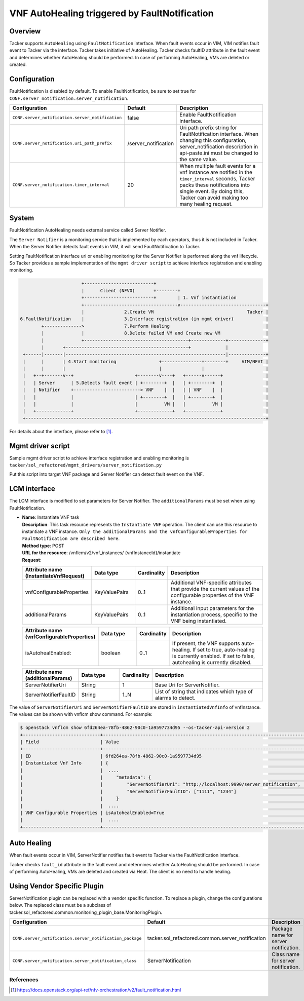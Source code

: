 ==============================================
VNF AutoHealing triggered by FaultNotification
==============================================

Overview
--------

Tacker supports ``AutoHealing`` using ``FaultNotification`` interface.
When fault events occur in VIM, VIM notifies fault event to Tacker via
the interface. Tacker takes initiative of AutoHealing. Tacker checks
faultID attribute in the fault event and determines whether
AutoHealing should be performed. In case of performing AutoHealing,
VMs are deleted or created.

Configuration
-------------

FaultNotification is disabled by default.
To enable FaultNotification, be sure to set true for
``CONF.server_notification.server_notification``.

.. list-table::
  :header-rows: 1
  :widths: 20 10 40

  * - Configuration
    - Default
    - Description
  * - ``CONF.server_notification.server_notification``
    - false
    - Enable FaultNotification interface.
  * - ``CONF.server_notification.uri_path_prefix``
    - /server_notification
    - Uri path prefix string for FaultNotification interface.
      When changing this configuration,
      server_notification description in api-paste.ini
      must be changed to the same value.
  * - ``CONF.server_notification.timer_interval``
    - 20
    - When multiple fault events for a vnf instance are
      notified in the ``timer_interval`` seconds,
      Tacker packs these notifications into single event.
      By doing this, Tacker can avoid making too many healing request.

System
------

FaultNotification AutoHealing needs external service called
Server Notifier.

The ``Server Notifier`` is a monitoring service that is implemented
by each operators, thus it is not included in Tacker.
When the Server Notifier detects fault events in VIM, it will send
FaultNotification to Tacker.

Setting FaultNotification interface uri or enabling monitoring
for the Server Notifier is performed along the vnf lifecycle.
So Tacker provides a sample implementation of the ``mgmt driver script``
to achieve interface registration and enabling monitoring.

.. code-block:: console

                            +--------------------------+
                            |      Client (NFVO)       +--------+
                            +--------------------------+        | 1. Vnf instantiation
                            +-----------------------------------v--------------------------------+
                            |               2.Create VM                                   Tacker |
     6.FaultNotification    |               3.Interface registration (in mgmt driver)            |
             +-------------->               7.Perform Healing                                    |
             |              |               8.Delete failed VM and Create new VM                 |
             |              +---------------------------------------+-------------+--------------+
             |       +----------------------------------------------+             |
      +------|-------|------------------------------------------------------------|--------------+
      |      |       | 4.Start monitoring                +---------------+--------+     VIM/NFVI |
      |      |       |                                   |               |                       |
      |   +--+-------v--+                       +--------v----+   +------v------+                |
      |   | Server      | 5.Detects fault event | +--------+  |   | +--------+  |                |
      |   | Notifier    +-------------------------> VNF    |  |   | | VNF    |  |                |
      |   |             |                       | +--------+  |   | +--------+  |                |
      |   |             |                       |          VM |   |          VM |                |
      |   +-------------+                       +-------------+   +-------------+                |
      +------------------------------------------------------------------------------------------+

For details about the interface,
please refer to [#fault_notification_apiref]_.

Mgmt driver script
------------------

Sample mgmt driver script to achieve
interface registration and enabling monitoring is
``tacker/sol_refactored/mgmt_drivers/server_notification.py``

Put this script into target VNF package and Server Notifier
can detect fault event on the VNF.

LCM interface
-------------

The LCM interface is modified to set parameters for Server Notifier.
The ``additionalParams`` must be set when using FaultNotification.

* | **Name**: Instantiate VNF task
  | **Description**: This task resource represents the ``Instantiate VNF``
    operation. The client can use this resource to instantiate a VNF instance.
    ``Only the additionalParams and the vnfConfigurableProperties for
    FaultNotification are described here``.
  | **Method type**: POST
  | **URL for the resource**: /vnflcm/v2/vnf_instances/
                              {vnfInstanceId}/instantiate
  | **Request**:

  .. list-table::
    :header-rows: 1
    :widths: 18 18 10 50

    * - Attribute name (InstantiateVnfRequest)
      - Data type
      - Cardinality
      - Description
    * - vnfConfigurableProperties
      - KeyValuePairs
      - 0..1
      - Additional VNF-specific attributes that
        provide the current values of the configurable
        properties of the VNF instance.
    * - additionalParams
      - KeyValuePairs
      - 0..1
      - Additional input parameters for the instantiation process,
        specific to the VNF being instantiated.

  .. list-table::
    :header-rows: 1
    :widths: 18 18 10 50

    * - Attribute name (vnfConfigurableProperties)
      - Data type
      - Cardinality
      - Description
    * - isAutohealEnabled:
      - boolean
      - 0..1
      - If present, the VNF supports auto-healing. If set to
        true, auto-healing is currently enabled.
        If set to false, autohealing is currently disabled.

  .. list-table::
    :header-rows: 1
    :widths: 18 18 10 50

    * - Attribute name (additionalParams)
      - Data type
      - Cardinality
      - Description
    * - ServerNotifierUri
      - String
      - 1
      - Base Uri for ServerNotifier.
    * - ServerNotifierFaultID
      - String
      - 1..N
      - List of string that indicates which type of alarms to detect.

The value of ``ServerNotifierUri`` and ``ServerNotifierFaultID`` are stored
in ``instantiatedVnfInfo`` of vnfInstance. The values can be shown
with vnflcm show command. For example:

.. code-block:: console

  $ openstack vnflcm show 6fd264ea-78fb-4862-90c0-1a9597734d95 --os-tacker-api-version 2
  +-----------------------------+----------------------------------------------------------------------------------------------------------------------------------------------------------------------+
  | Field                       | Value                                                                                                                                                                |
  +-----------------------------+----------------------------------------------------------------------------------------------------------------------------------------------------------------------+
  | ID                          | 6fd264ea-78fb-4862-90c0-1a9597734d95                                                                                                                                 |
  | Instantiated Vnf Info       | {                                                                                                                                                                    |
  |                             |  ....                                                                                                                                                                |
  |                             |     "metadata": {                                                                                                                                                    |
  |                             |         "ServerNotifierUri": "http://localhost:9990/server_notification",                                                                                            |
  |                             |         "ServerNotifierFaultID": ["1111", "1234"]                                                                                                                    |
  |                             |     }                                                                                                                                                                |
  |                             |  ....                                                                                                                                                                |
  | VNF Configurable Properties | isAutohealEnabled=True                                                                                                                                               |
  |                             |  ....                                                                                                                                                                |
  +-----------------------------+----------------------------------------------------------------------------------------------------------------------------------------------------------------------+

Auto Healing
------------

When fault events occur in VIM, ServerNotifier notifies fault event
to Tacker via the FaultNotification interface.

Tacker checks ``fault_id`` attribute in the fault event and determines
whether AutoHealing should be performed. In case of performing
AutoHealing, VMs are deleted and created via Heat. The client is
no need to handle healing.

Using Vendor Specific Plugin
----------------------------

ServerNotification plugin can be replaced with a vendor specific function.
To replace a plugin, change the configurations below.
The replaced class must be a subclass of
tacker.sol_refactored.common.monitoring_plugin_base.MonitoringPlugin.

.. list-table::
  :header-rows: 1
  :widths: 40 40 40

  * - Configuration
    - Default
    - Description
  * - ``CONF.server_notification.server_notification_package``
    - tacker.sol_refactored.common.server_notification
    - Package name for server notification.
  * - ``CONF.server_notification.server_notification_class``
    - ServerNotification
    - Class name for server notification.

References
==========

.. [#fault_notification_apiref] https://docs.openstack.org/api-ref/nfv-orchestration/v2/fault_notification.html
